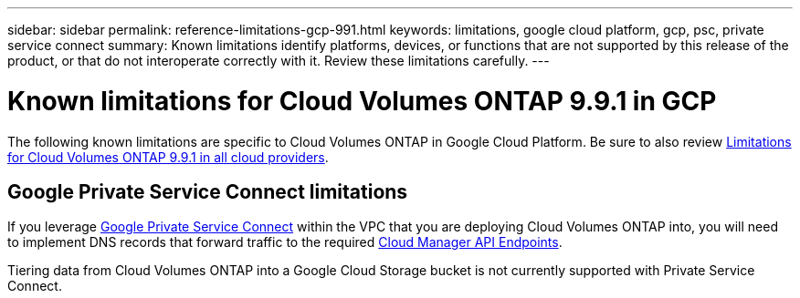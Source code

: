 ---
sidebar: sidebar
permalink: reference-limitations-gcp-991.html
keywords: limitations, google cloud platform, gcp, psc, private service connect
summary: Known limitations identify platforms, devices, or functions that are not supported by this release of the product, or that do not interoperate correctly with it. Review these limitations carefully.
---

= Known limitations for Cloud Volumes ONTAP 9.9.1 in GCP
:hardbreaks:
:nofooter:
:icons: font
:linkattrs:
:imagesdir: ./media/

[.lead]
The following known limitations are specific to Cloud Volumes ONTAP in Google Cloud Platform. Be sure to also review link:reference-limitations-991.html[Limitations for Cloud Volumes ONTAP 9.9.1 in all cloud providers].

== Google Private Service Connect limitations

If you leverage https://cloud.google.com/vpc/docs/private-service-connect[Google Private Service Connect^] within the VPC that you are deploying Cloud Volumes ONTAP into, you will need to implement DNS records that forward traffic to the required https://docs.netapp.com/us-en/occm/task_creating_connectors_gcp.html#enabling-google-cloud-apis[Cloud Manager API Endpoints^].

Tiering data from Cloud Volumes ONTAP into a Google Cloud Storage bucket is not currently supported with Private Service Connect.
